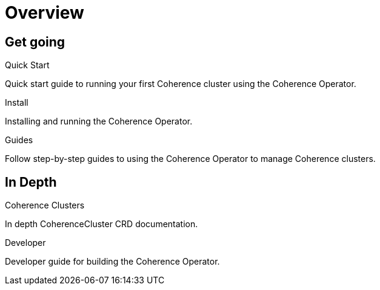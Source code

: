 ///////////////////////////////////////////////////////////////////////////////

    Copyright (c) 2019 Oracle and/or its affiliates. All rights reserved.

    Licensed under the Apache License, Version 2.0 (the "License");
    you may not use this file except in compliance with the License.
    You may obtain a copy of the License at

        http://www.apache.org/licenses/LICENSE-2.0

    Unless required by applicable law or agreed to in writing, software
    distributed under the License is distributed on an "AS IS" BASIS,
    WITHOUT WARRANTIES OR CONDITIONS OF ANY KIND, either express or implied.
    See the License for the specific language governing permissions and
    limitations under the License.

///////////////////////////////////////////////////////////////////////////////

= Overview
:description: Coherence Operator documentation
:keywords: oracle coherence, kubernetes, operator, documentation

== Get going

[PILLARS]
====
[CARD]
.Quick Start
[icon=fa-rocket,link=guides/020_quickstart.adoc]
--
Quick start guide to running your first Coherence cluster using the Coherence Operator.
--

[CARD]
.Install
[icon=settings,link=install/01_introduction.adoc]
--
Installing and running the Coherence Operator.
--

[CARD]
.Guides
[icon=explore,link=guides/010_overview.adoc]
--
Follow step-by-step guides to using the Coherence Operator to manage Coherence clusters.
--
====


== In Depth

[PILLARS]
====

[CARD]
.Coherence Clusters
[icon=widgets,link=clusters/01_introduction.adoc]
--
In depth CoherenceCluster CRD documentation.
--

[CARD]
.Developer
[icon=build,link=developer/01_introduction.adoc]
--
Developer guide for building the Coherence Operator.
--
====
